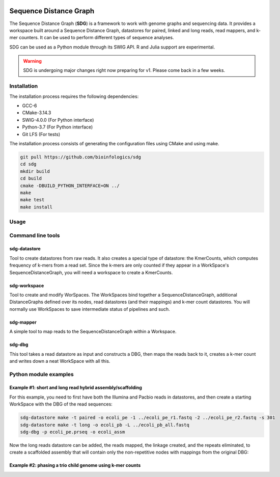 |license| |codecov| |build|

.. |license| image:: https://img.shields.io/badge/license-MIT-green.svg
    :alt: https://github.com/bioinfologics/bsg/blob/master/LICENSE
.. |codecov| image:: https://codecov.io/gh/bioinfologics/sdg/branch/master/graph/badge.svg
    :alt: https://codecov.io/gh/bioinfologics/sdg
.. |build| image:: https://travis-ci.org/bioinfologics/sdg.svg?branch=master
    :alt: https://travis-ci.org/bioinfologics/sdg

Sequence Distance Graph
========================

The Sequence Distance Graph (**SDG**) is a framework to work with genome graphs and sequencing data. It provides a workspace built around a Sequence Distance Graph, datastores for paired, linked and long reads, read mappers, and k-mer counters. It can be used to perform different types of sequence analyses.

SDG can be used as a Python module through its SWIG API. R and Julia support are experimental.

.. warning:: SDG is undergoing major changes right now preparing for v1. Please come back in a few weeks.


Installation
#############

The installation process requires the following dependencies:

- GCC-6
- CMake-3.14.3
- SWIG-4.0.0 (For Python interface)
- Python-3.7 (For Python interface)
- Git LFS (For tests)

The installation process consists of generating the configuration files using CMake and using make.

.. code-block:: bash

    git pull https://github.com/bioinfologics/sdg
    cd sdg
    mkdir build
    cd build
    cmake -DBUILD_PYTHON_INTERFACE=ON ../
    make
    make test
    make install


Usage
#####

Command line tools
########################


sdg-datastore
*************************

Tool to create datastores from raw reads. It also creates a special type of datastore: the KmerCounts, which computes frequency of k-mers from a read set. Since the k-mers are only counted if they appear in a WorkSpace's SequenceDistanceGraph, you will need a workspace to create a KmerCounts.

sdg-workspace
*************************

Tool to create and modify WorSpaces. The WorkSpaces bind together a SequenceDistanceGraph, additional DistanceGraphs defined over its nodes, read datastores (and their mappings) and k-mer count datastores. You will normally use WorkSpaces to save intermediate status of pipelines and such.

sdg-mapper
*************************

A simple tool to map reads to the SequenceDistanceGraph within a Workspace.

sdg-dbg
*************************

This tool takes a read datastore as input and constructs a DBG, then maps the reads back to it, creates a k-mer count and writes down a neat WorkSpace with all this.



Python module examples
###########################

Example #1: short and long read hybrid assembly/scaffolding
****************************************************************

For this example, you need to first have both the Illumina and Pacbio reads in datastores, and then create a starting WorkSpace with the DBG of the read sequences:

.. code-block:: bash

    sdg-datastore make -t paired -o ecoli_pe -1 ../ecoli_pe_r1.fastq -2 ../ecoli_pe_r2.fastq -s 301
    sdg-datastore make -t long -o ecoli_pb -L ../ecoli_pb_all.fastq
    sdg-dbg -p ecoli_pe.prseq -o ecoli_assm

Now the long reads datastore can be added, the reads mapped, the linkage created, and the repeats eliminated, to create a scaffolded assembly that will contain only the non-repetitive nodes with mappings from the original DBG:

.. code-block:: python
    :linenos:

    import pysdg as sdg

    # Load sdg-dbg's workspace from disk, add the pacbio datastore
    ws=sdg.WorkSpace('ecoli_assm.sdgws')
    ws.long_read_datastores.push_back(sdg.LongReadsDatastore(ws,'ecoli_pb.loseq'))

    # Map long reads, filter by 10% id, pick best matches and rechain
    lds=ws.long_read_datastores[0]
    lds.mapper.k=11
    lds.mapper.map_reads()
    lds.mapper.filter_mappings_by_size_and_id(500,10)
    lds.mapper.improve_filtered_mappings()

    # Create a LinkageUntangler, with linkage from the mapped long reads
    u=sdg.LinkageUntangler(ws)
    lr_mldg=u.make_longRead_multilinkage(lds.mapper)

    # Select large nodes, any CI, create linkage between 1st neighbours on selection
    u.select_nodes_by_size_and_ci(1100,0,100)
    nsl=u.make_nextselected_linkage(lr_mldg)
    nsl.write_to_gfa('lr_scaffolded_with_repeats.gfa')

    # Deselect nodes with many inputs or outputs (repeats), create linkage with no repeats
    for n in range(len(ws.sdg.nodes)):
        if u.selected_nodes[n] and ( len(nsl.get_bw_links(n))>1 or len(nsl.get_fw_links(n))>1):
          u.selected_nodes[n]=False
    nsl_nr=u.make_nextselected_linkage(lr_mldg)
    nsl_nr.write_to_gfa1('lr_scaffolded_no_repeats.gfa')

Example #2: phasing a trio child genome using k-mer counts
*****************************************************************
